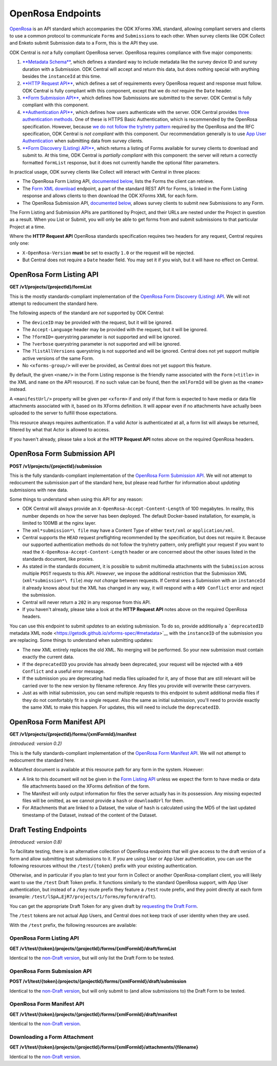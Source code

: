 .. auto generated file - DO NOT MODIFY 

OpenRosa Endpoints
=======================================================================================================================

`OpenRosa <https://bitbucket.org/javarosa/javarosa/wiki/OpenRosaAPI>`__ is an API standard which accompanies the ODK XForms XML standard, allowing compliant servers and clients to use a common protocol to communicate ``Form``\ s and ``Submission``\ s to each other. When survey clients like ODK Collect and Enketo submit Submission data to a Form, this is the API they use.

ODK Central is *not*\  a fully compliant OpenRosa server. OpenRosa requires compliance with five major components:

1. `**Metadata Schema**\  <https://bitbucket.org/javarosa/javarosa/wiki/OpenRosaMetaDataSchema>`__, which defines a standard way to include metadata like the survey device ID and survey duration with a Submission. ODK Central will accept and return this data, but does nothing special with anything besides the ``instanceId``\  at this time.

2. `**HTTP Request API**\  <https://bitbucket.org/javarosa/javarosa/wiki/OpenRosaRequest>`__, which defines a set of requirements every OpenRosa request and response must follow. ODK Central is fully compliant with this component, except that we do *not*\  require the ``Date``\  header.

3. `**Form Submission API**\  <https://bitbucket.org/javarosa/javarosa/wiki/FormSubmissionAPI>`__, which defines how Submissions are submitted to the server. ODK Central is fully compliant with this component.

4. `**Authentication API**\  <https://bitbucket.org/javarosa/javarosa/wiki/AuthenticationAPI>`__, which defines how users authenticate with the server. ODK Central provides `three authentication methods </central-api-authentication>`__. One of these is HTTPS Basic Authentication, which is recommended by the OpenRosa specification. However, because `we do not follow the try/retry pattern </central-api-authentication/#using-basic-authentication>`__ required by the OpenRosa and the RFC specification, ODK Central is *not compliant*\  with this component. Our recommendation generally is to use `App User Authentication </central-api-authentication/#app-user-authentication>`__ when submitting data from survey clients.

5. `**Form Discovery (Listing) API**\  <https://bitbucket.org/javarosa/javarosa/wiki/FormListAPI>`__, which returns a listing of Forms available for survey clients to download and submit to. At this time, ODK Central is *partially compliant*\  with this component: the server will return a correctly formatted ``formList``\  response, but it does not currently handle the optional filter parameters.

In practical usage, ODK survey clients like Collect will interact with Central in three places:

* The OpenRosa Form Listing API, `documented below </central-api-openrosa-endpoints/#openrosa-form-listing-api>`__, lists the Forms the client can retrieve.

* The `Form XML download </central-api-form-management/#retrieving-form-xml>`__ endpoint, a part of the standard REST API for Forms, is linked in the Form Listing response and allows clients to then download the ODK XForms XML for each form.

* The OpenRosa Submission API, `documented below </central-api-openrosa-endpoints/#openrosa-form-submission-api>`__, allows survey clients to submit new Submissions to any Form.

The Form Listing and Submission APIs are partitioned by Project, and their URLs are nested under the Project in question as a result. When you List or Submit, you will only be able to get forms from and submit submissions to that particular Project at a time.

Where the **HTTP Request API**\  OpenRosa standards specification requires two headers for any request, Central requires only one:

* ``X-OpenRosa-Version``\  **must**\  be set to exactly ``1.0``\  or the request will be rejected.

* But Central does not require a ``Date``\  header field. You may set it if you wish, but it will have no effect on Central.

OpenRosa Form Listing API
-----------------------------------

**GET /v1/projects/{projectId}/formList**

This is the mostly standards-compliant implementation of the `OpenRosa Form Discovery (Listing) API <https://bitbucket.org/javarosa/javarosa/wiki/FormListAPI>`__. We will not attempt to redocument the standard here.

The following aspects of the standard are *not*\  supported by ODK Central:

* The ``deviceID``\  may be provided with the request, but it will be ignored.

* The ``Accept-Language``\  header may be provided with the request, but it will be ignored.

* The ``?formID=``\  querystring parameter is not supported and will be ignored.

* The ``?verbose``\  querystring parameter is not supported and will be ignored.

* The ``?listAllVersions``\  querystring is not supported and will be ignored. Central does not yet support multiple active versions of the same Form.

* No ``<xforms-group/>``\  will ever be provided, as Central does not yet support this feature.

By default, the given ``<name/>``\  in the Form Listing response is the friendly name associated with the ``Form``\  (``<title>``\  in the XML and ``name``\  on the API resource). If no such value can be found, then the ``xmlFormId``\  will be given as the ``<name>``\  instead.

A ``<manifestUrl/>``\  property will be given per ``<xform>``\  if and only if that form is expected to have media or data file attachments associated with it, based on its XForms definition. It will appear even if no attachments have actually been uploaded to the server to fulfill those expectations.

This resource always requires authentication. If a valid Actor is authenticated at all, a form list will always be returned, filtered by what that Actor is allowed to access.

If you haven't already, please take a look at the **HTTP Request API**\  notes above on the required OpenRosa headers.

.. dropdown:: Request

  **Parameters**

  .. list-table::
      :widths: 25 75
      :class: schema-table
      
      
      * - projectId


        - number
        
          The numeric ID of the Project

          Example: ``7``
      * - X-OpenRosa-Version

          *(header)*

        - string
        
          e.g. 1.0

          Example: ``1.0``

  
.. dropdown:: Response

  **HTTP Status: 200**

  Content Type: text/xml

  .. tab-set::

    .. tab-item:: Example

      .. code-block::

          <?xml version="1.0" encoding="UTF-8"?>
          <xforms xmlns="http://openrosa.org/xforms/xformsList">
            <xform>
              <formID>basic</formID>
              <name>basic</name>
              <version></version>
              <hash>md5:a64817a5688dd7c17563e32d4eb1cab2</hash>
              <downloadUrl>https://your.odk.server/v1/projects/7/forms/basic.xml</downloadUrl>
              <manifestUrl>https://your.odk.server/v1/projects/7/forms/basic/manifest</manifestUrl>
            </xform>
            <xform>
              <formID>simple</formID>
              <name>Simple</name>
              <version></version>
              <hash>md5:</hash>
              <downloadUrl>https://your.odk.server/v1/projects/7/forms/simple.xml</downloadUrl>
            </xform>
          </xforms>
          

    .. tab-item:: Schema


      .. list-table::
        :class: schema-table-wrap

        * - string


              

    
              
      
OpenRosa Form Submission API
--------------------------------------

**POST /v1/projects/{projectId}/submission**

This is the fully standards-compliant implementation of the `OpenRosa Form Submission API <https://bitbucket.org/javarosa/javarosa/wiki/FormSubmissionAPI>`__. We will not attempt to redocument the submission part of the standard here, but please read further for information about *updating*\  submissions with new data.

Some things to understand when using this API for any reason:

* ODK Central will always provide an ``X-OpenRosa-Accept-Content-Length``\  of 100 megabytes. In reality, this number depends on how the server has been deployed. The default Docker-based installation, for example, is limited to 100MB at the nginx layer.

* The ``xml*submission*\ file``\  may have a Content Type of either ``text/xml``\  *or*\  ``application/xml``\ .

* Central supports the ``HEAD``\  request preflighting recommended by the specification, but does not require it. Because our supported authentication methods do not follow the try/retry pattern, only preflight your request if you want to read the ``X-OpenRosa-Accept-Content-Length``\  header or are concerned about the other issues listed in the standards document, like proxies.

* As stated in the standards document, it is possible to submit multimedia attachments with the ``Submission``\  across multiple ``POST``\  requests to this API. *However*\ , we impose the additional restriction that the Submission XML (``xml*submission*\ file``\ ) *may not change*\  between requests. If Central sees a Submission with an ``instanceId``\  it already knows about but the XML has changed in any way, it will respond with a ``409 Conflict``\  error and reject the submission.

* Central will never return a ``202``\  in any response from this API.

* If you haven't already, please take a look at the **HTTP Request API**\  notes above on the required OpenRosa headers.

You can use this endpoint to submit *updates*\  to an existing submission. To do so, provide additionally a ```deprecatedID``\  metadata XML node <https://getodk.github.io/xforms-spec/#metadata>`__ with the ``instanceID``\  of the submission you are replacing. Some things to understand when submitting updates:

* The new XML entirely replaces the old XML. No merging will be performed. So your new submission must contain exactly the current data.

* If the ``deprecatedID``\  you provide has already been deprecated, your request will be rejected with a ``409 Conflict``\  and a useful error message.

* If the submission you are deprecating had media files uploaded for it, any of those that are still relevant will be carried over to the new version by filename reference. Any files you provide will overwrite these carryovers.

* Just as with initial submission, you can send multiple requests to this endpoint to submit additional media files if they do not comfortably fit in a single request. Also the same as initial submission, you'll need to provide exactly the same XML to make this happen. For updates, this will need to include the ``deprecatedID``\ .

.. dropdown:: Request

  **Parameters**

  .. list-table::
      :widths: 25 75
      :class: schema-table
      
      
      * - projectId


        - number
        
          The numeric ID of the Project

          Example: ``7``
      * - X-OpenRosa-Version

          *(header)*

        - string
        
          e.g. 1.0

          Example: ``1.0``

  
.. dropdown:: Response

  **HTTP Status: 201**

  Content Type: text/xml

  .. tab-set::

    .. tab-item:: Example

      .. code-block::

          <OpenRosaResponse xmlns="http://openrosa.org/http/response" items="0">
            <message nature="">full submission upload was successful!</message>
          </OpenRosaResponse>
          

    .. tab-item:: Schema


      .. list-table::
        :class: schema-table-wrap

        * - string


              

    
              
      

  **HTTP Status: 400**

  Content Type: text/xml

  .. tab-set::

    .. tab-item:: Example

      .. code-block::

          <OpenRosaResponse xmlns="http://openrosa.org/http/response" items="0">
            <message nature="error">A resource already exists with a attachment file name of attachment1.jpg.</message>
          </OpenRosaResponse>
          

    .. tab-item:: Schema


      .. list-table::
        :class: schema-table-wrap

        * - string


              

    
              
      

  **HTTP Status: 403**

  Content Type: text/xml

  .. tab-set::

    .. tab-item:: Example

      .. code-block::

          <OpenRosaResponse xmlns="http://openrosa.org/http/response" items="0">
            <message nature="error">The authenticated actor does not have rights to perform that action.</message>
          </OpenRosaResponse>
          

    .. tab-item:: Schema


      .. list-table::
        :class: schema-table-wrap

        * - string


              

    
              
      

  **HTTP Status: 409**

  Content Type: text/xml

  .. tab-set::

    .. tab-item:: Example

      .. code-block::

          <OpenRosaResponse xmlns="http://openrosa.org/http/response" items="0">
            <message nature="error">A submission already exists with this ID, but with different XML. Resubmissions to attach additional multimedia must resubmit an identical xml_submission_file.</message>
          </OpenRosaResponse>
          

    .. tab-item:: Schema


      .. list-table::
        :class: schema-table-wrap

        * - string


              

    
              
      
OpenRosa Form Manifest API
------------------------------------

**GET /v1/projects/{projectId}/forms/{xmlFormId}/manifest**

*(introduced: version 0.2)*\ 

This is the fully standards-compliant implementation of the `OpenRosa Form Manifest API <https://bitbucket.org/javarosa/javarosa/wiki/FormListAPI#!the-manifest-document>`__. We will not attempt to redocument the standard here.

A Manifest document is available at this resource path for any form in the system. However:

* A link to this document will not be given in the `Form Listing API </central-api-openrosa-endpoints/#openrosa-form-listing-api>`__ unless we expect the form to have media or data file attachments based on the XForms definition of the form.

* The Manifest will only output information for files the server actually has in its possession. Any missing expected files will be omitted, as we cannot provide a ``hash``\  or ``downloadUrl``\  for them.

* For Attachments that are linked to a Dataset, the value of ``hash``\  is calculated using the MD5 of the last updated timestamp of the Dataset, instead of the content of the Dataset.

.. dropdown:: Request

  **Parameters**

  .. list-table::
      :widths: 25 75
      :class: schema-table
      
      
      * - projectId


        - number
        
          The numeric ID of the Project

          Example: ``7``
      * - xmlFormId


        - string
        
          The `xmlFormId` of the Form being referenced.

          Example: ``simple``
      * - X-OpenRosa-Version

          *(header)*

        - string
        
          e.g. 1.0

          Example: ``1.0``

  
.. dropdown:: Response

  **HTTP Status: 200**

  Content Type: text/xml

  .. tab-set::

    .. tab-item:: Example

      .. code-block::

          <?xml version="1.0" encoding="UTF-8"?>
          <manifest xmlns="http://openrosa.org/xforms/xformsManifest">
            <mediaFile>
              <filename>question1.jpg</filename>
              <hash>md5:a64817a5688dd7c17563e32d4eb1cab2</hash>
              <downloadUrl>https://your.odk.server/v1/projects/7/forms/basic/attachments/question1.jpg</downloadUrl>
            </mediaFile>
            <mediaFile>
              <filename>question2.jpg</filename>
              <hash>md5:a6fdc426037143cf71cced68e2532e3c</hash>
              <downloadUrl>https://your.odk.server/v1/projects/7/forms/basic/attachments/question2.jpg</downloadUrl>
            </mediaFile>
          </manifest>
          

    .. tab-item:: Schema


      .. list-table::
        :class: schema-table-wrap

        * - string


              

    
              
      

  **HTTP Status: 403**

  Content Type: text/xml

  .. tab-set::

    .. tab-item:: Example

      .. code-block::

          <OpenRosaResponse xmlns="http://openrosa.org/http/response" items="0">
            <message nature="error">The authenticated actor does not have rights to perform that action.</message>
          </OpenRosaResponse>
          

    .. tab-item:: Schema


      .. list-table::
        :class: schema-table-wrap

        * - string


              

    
              
      

Draft Testing Endpoints
-----------------------------------------------------------------------------------------------------------------------

*(introduced: version 0.8)*\ 

To facilitate testing, there is an alternative collection of OpenRosa endpoints that will give access to the draft version of a form and allow submitting test submissions to it. If you are using User or App User authentication, you can use the following resources without the ``/test/{token}``\  prefix with your existing authentication.

Otherwise, and in particular if you plan to test your form in Collect or another OpenRosa-compliant client, you will likely want to use the ``/test``\  Draft Token prefix. It functions similarly to the standard OpenRosa support, with App User authentication, but instead of a ``/key``\  route prefix they feature a ``/test``\  route prefix, and they point directly at each form (example: ``/test/lSpA…EjR7/projects/1/forms/myform/draft``\ ).

You can get the appropriate Draft Token for any given draft by `requesting the Draft Form </central-api-form-management/#getting-draft-form-details>`__.

The ``/test``\  tokens are not actual App Users, and Central does not keep track of user identity when they are used.

With the ``/test``\  prefix, the following resources are available:

OpenRosa Form Listing API
^^^^^^^^^^^^^^^^^^^^^^^^^^^^^^^^^^^

**GET /v1/test/{token}/projects/{projectId}/forms/{xmlFormId}/draft/formList**

Identical to the `non-Draft version </central-api-openrosa-endpoints/#openrosa-form-listing-api>`__, but will only list the Draft Form to be tested.

.. dropdown:: Request

  **Parameters**

  .. list-table::
      :widths: 25 75
      :class: schema-table
      
      
      * - token


        - string
        
          The authentication Draft Token associated with the Draft Form in question.

          Example: ``IeksRu1CNZs7!qjAot2T17dPzkrw9B4iTtpj7OoIJBmXvnHM8z8Ka4QP``
      * - projectId


        - number
        
          The numeric ID of the Project

          Example: ``7``
      * - xmlFormId


        - string
        
          The `xmlFormId` of the Form being referenced.

          Example: ``simple``
      * - X-OpenRosa-Version

          *(header)*

        - string
        
          e.g. 1.0

          Example: ``1.0``

  
.. dropdown:: Response

  **HTTP Status: 200**

  Content Type: text/xml

  .. tab-set::

    .. tab-item:: Example

      .. code-block::

          <?xml version="1.0" encoding="UTF-8"?>
          <xforms xmlns="http://openrosa.org/xforms/xformsList">
            <xform>
              <formID>basic</formID>
              <name>basic</name>
              <version></version>
              <hash>md5:a64817a5688dd7c17563e32d4eb1cab2</hash>
              <downloadUrl>https://your.odk.server/v1/test/IeksRu1CNZs7!qjAot2T17dPzkrw9B4iTtpj7OoIJBmXvnHM8z8Ka4QP/projects/7/forms/basic/draft.xml</downloadUrl>
              <manifestUrl>https://your.odk.server/v1/test/IeksRu1CNZs7!qjAot2T17dPzkrw9B4iTtpj7OoIJBmXvnHM8z8Ka4QP/projects/7/forms/basic/draft/manifest</manifestUrl>
            </xform>
          </xforms>
          

    .. tab-item:: Schema


      .. list-table::
        :class: schema-table-wrap

        * - string


              

    
              
      
OpenRosa Form Submission API
^^^^^^^^^^^^^^^^^^^^^^^^^^^^^^^^^^^^^^

**POST /v1/test/{token}/projects/{projectId}/forms/{xmlFormId}/draft/submission**

Identical to the `non-Draft version </central-api-openrosa-endpoints/#openrosa-form-submission-api>`__, but will only submit to (and allow submissions to) the Draft Form to be tested.

.. dropdown:: Request

  **Parameters**

  .. list-table::
      :widths: 25 75
      :class: schema-table
      
      
      * - token


        - string
        
          The authentication Draft Token associated with the Draft Form in question.

          Example: ``IeksRu1CNZs7!qjAot2T17dPzkrw9B4iTtpj7OoIJBmXvnHM8z8Ka4QP``
      * - projectId


        - number
        
          The numeric ID of the Project

          Example: ``7``
      * - xmlFormId


        - string
        
          The `xmlFormId` of the Form being referenced.

          Example: ``simple``
      * - X-OpenRosa-Version

          *(header)*

        - string
        
          e.g. 1.0

          Example: ``1.0``

  
.. dropdown:: Response

  **HTTP Status: 201**

  Content Type: text/xml

  .. tab-set::

    .. tab-item:: Example

      .. code-block::

          <OpenRosaResponse xmlns="http://openrosa.org/http/response" items="0">
            <message nature="">full submission upload was successful!</message>
          </OpenRosaResponse>
          

    .. tab-item:: Schema


      .. list-table::
        :class: schema-table-wrap

        * - string


              

    
              
      

  **HTTP Status: 400**

  Content Type: text/xml

  .. tab-set::

    .. tab-item:: Example

      .. code-block::

          <OpenRosaResponse xmlns="http://openrosa.org/http/response" items="0">
            <message nature="error">A resource already exists with a attachment file name of attachment1.jpg.</message>
          </OpenRosaResponse>
          

    .. tab-item:: Schema


      .. list-table::
        :class: schema-table-wrap

        * - string


              

    
              
      

  **HTTP Status: 403**

  Content Type: text/xml

  .. tab-set::

    .. tab-item:: Example

      .. code-block::

          <OpenRosaResponse xmlns="http://openrosa.org/http/response" items="0">
            <message nature="error">The authenticated actor does not have rights to perform that action.</message>
          </OpenRosaResponse>
          

    .. tab-item:: Schema


      .. list-table::
        :class: schema-table-wrap

        * - string


              

    
              
      

  **HTTP Status: 409**

  Content Type: text/xml

  .. tab-set::

    .. tab-item:: Example

      .. code-block::

          <OpenRosaResponse xmlns="http://openrosa.org/http/response" items="0">
            <message nature="error">A submission already exists with this ID, but with different XML. Resubmissions to attach additional multimedia must resubmit an identical xml_submission_file.</message>
          </OpenRosaResponse>
          

    .. tab-item:: Schema


      .. list-table::
        :class: schema-table-wrap

        * - string


              

    
              
      
OpenRosa Form Manifest API
^^^^^^^^^^^^^^^^^^^^^^^^^^^^^^^^^^^^

**GET /v1/test/{token}/projects/{projectId}/forms/{xmlFormId}/draft/manifest**

Identical to the `non-Draft version </central-api-openrosa-endpoints/#openrosa-form-manifest-api>`__.

.. dropdown:: Request

  **Parameters**

  .. list-table::
      :widths: 25 75
      :class: schema-table
      
      
      * - token


        - string
        
          The authentication Draft Token associated with the Draft Form in question.

          Example: ``IeksRu1CNZs7!qjAot2T17dPzkrw9B4iTtpj7OoIJBmXvnHM8z8Ka4QP``
      * - projectId


        - number
        
          The numeric ID of the Project

          Example: ``7``
      * - xmlFormId


        - string
        
          The `xmlFormId` of the Form being referenced.

          Example: ``simple``
      * - X-OpenRosa-Version

          *(header)*

        - string
        
          e.g. 1.0

          Example: ``1.0``

  
.. dropdown:: Response

  **HTTP Status: 200**

  Content Type: text/xml

  .. tab-set::

    .. tab-item:: Example

      .. code-block::

          <?xml version="1.0" encoding="UTF-8"?>
          <manifest xmlns="http://openrosa.org/xforms/xformsManifest">
            <mediaFile>
              <filename>question.jpg</filename>
              <hash>md5:a64817a5688dd7c17563e32d4eb1cab2</hash>
              <downloadUrl>https://your.odk.server/v1/test/IeksRu1CNZs7!qjAot2T17dPzkrw9B4iTtpj7OoIJBmXvnHM8z8Ka4QP/projects/7/forms/basic/draft/attachments/question.jpg</downloadUrl>
            </mediaFile>
          </manifest>
          

    .. tab-item:: Schema


      .. list-table::
        :class: schema-table-wrap

        * - string


              

    
              
      

  **HTTP Status: 403**

  Content Type: text/xml

  .. tab-set::

    .. tab-item:: Example

      .. code-block::

          <OpenRosaResponse xmlns="http://openrosa.org/http/response" items="0">
            <message nature="error">The authenticated actor does not have rights to perform that action.</message>
          </OpenRosaResponse>
          

    .. tab-item:: Schema


      .. list-table::
        :class: schema-table-wrap

        * - string


              

    
              
      
Downloading a Form Attachment
^^^^^^^^^^^^^^^^^^^^^^^^^^^^^^^^^^^^^^^

**GET /v1/test/{token}/projects/{projectId}/forms/{xmlFormId}/attachments/{filename}**

Identical to the `non-Draft version </central-api-form-management/#downloading-a-form-attachment>`__.

.. dropdown:: Request

  **Parameters**

  .. list-table::
      :widths: 25 75
      :class: schema-table
      
      
      * - token


        - string
        
          The authentication Draft Token associated with the Draft Form in question.

          Example: ``IeksRu1CNZs7!qjAot2T17dPzkrw9B4iTtpj7OoIJBmXvnHM8z8Ka4QP``
      * - projectId


        - number
        
          The numeric ID of the Project

          Example: ``7``
      * - xmlFormId


        - string
        
          The `xmlFormId` of the Form being referenced.

          Example: ``simple``
      * - filename


        - string
        
          The name of the file as given by the Attachments listing resource.

          Example: ``file1.jpg``

  
.. dropdown:: Response

  **HTTP Status: 200**

  Content Type: {the MIME type of the attachment file itself}

  .. tab-set::

    .. tab-item:: Example

      .. code-block::

          "(binary data)\n"

    .. tab-item:: Schema

      **Identical to the `non-Draft version &lt;/central-api-form-management/#downloading-a-form-attachment&gt;`__.**

      .. list-table::
        :class: schema-table-wrap

        * - 


              

    
              
      

  **HTTP Status: 403**

  Content Type: {the MIME type of the attachment file itself}

  .. tab-set::

    .. tab-item:: Example

      .. code-block::

          {
            "code": "pencil",
            "message": "pencil"
          }

    .. tab-item:: Schema


      .. list-table::
        :class: schema-table-wrap

        * - object


              

            .. list-table::
                :widths: 25 75
                :class: schema-table
                
                
                * - code


                  - string
                  
                    

                * - message


                  - string
                  
                    

              
      


